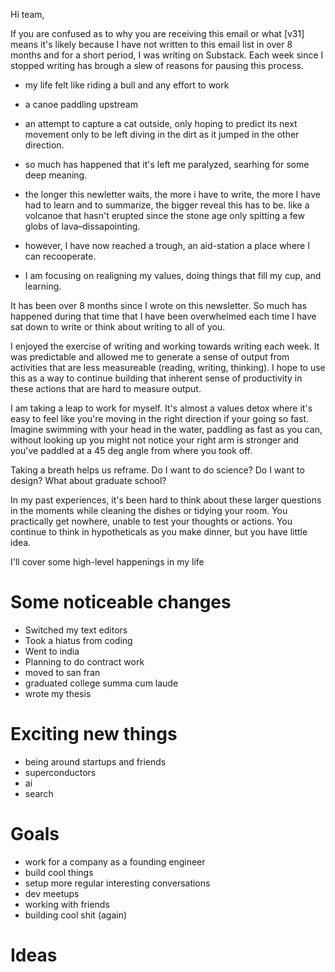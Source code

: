 Hi team,

If you are confused as to why you are receiving this email or what [v31] means
it's likely because I have not written to this email list in over 8 months and
for a short period, I was writing on Substack. Each week since I stopped writing
has brough a slew of reasons for pausing this process.
- my life felt like riding a bull and any effort to work
- a canoe paddling upstream
- an attempt to capture a cat outside, only hoping to predict its next movement
  only to be left diving in the dirt as it jumped in the other direction.

- so much has happened that it's left me paralyzed, searhing for some deep
  meaning.

- the longer this newletter waits, the more i have to write, the more I have had
  to learn and to summarize, the bigger reveal this has to be. like a volcanoe
  that hasn't erupted since the stone age only spitting a few globs of
  lava--dissapointing.

- however, I have now reached a trough, an aid-station a place where I can
  recooperate.

- I am focusing on realigning my values, doing things that fill my cup, and
  learning.


It has been over 8 months since I wrote on this newsletter. So much has happened
during that time that I have been overwhelmed each time I have sat down to write
or think about writing to all of you. 

I enjoyed the exercise of writing and working towards writing each week. It was
predictable and allowed me to generate a sense of output from activities that
are less measureable (reading, writing, thinking). I hope to use this as a way
to continue building that inherent sense of productivity in these actions that
are hard to measure output.


I am taking a leap to work for myself. It's almost a values detox where it's
easy to feel like you're moving in the right direction if your going so fast.
Imagine swimming with your head in the water, paddling as fast as you can,
without looking up you might not notice your right arm is stronger and you've
paddled at a 45 deg angle from where you took off.

Taking a breath helps us reframe. Do I want to do science? Do I want to design?
What about graduate school?

In my past experiences, it's been hard to think about these larger questions in
the moments while cleaning the dishes or tidying your room. You practically get
nowhere, unable to test your thoughts or actions. You continue to think in
hypotheticals as you make dinner, but you have little idea.


I'll cover some high-level happenings in my life

* Some noticeable changes

- Switched my text editors
- Took a hiatus from coding
- Went to india
- Planning to do contract work
- moved to san fran
- graduated college summa cum laude
- wrote my thesis

* Exciting new things
- being around startups and friends
- superconductors
- ai
- search

* Goals
- work for a company as a founding engineer
- build cool things
- setup more regular interesting conversations
- dev meetups
- working with friends
- building cool shit (again)

* Ideas
